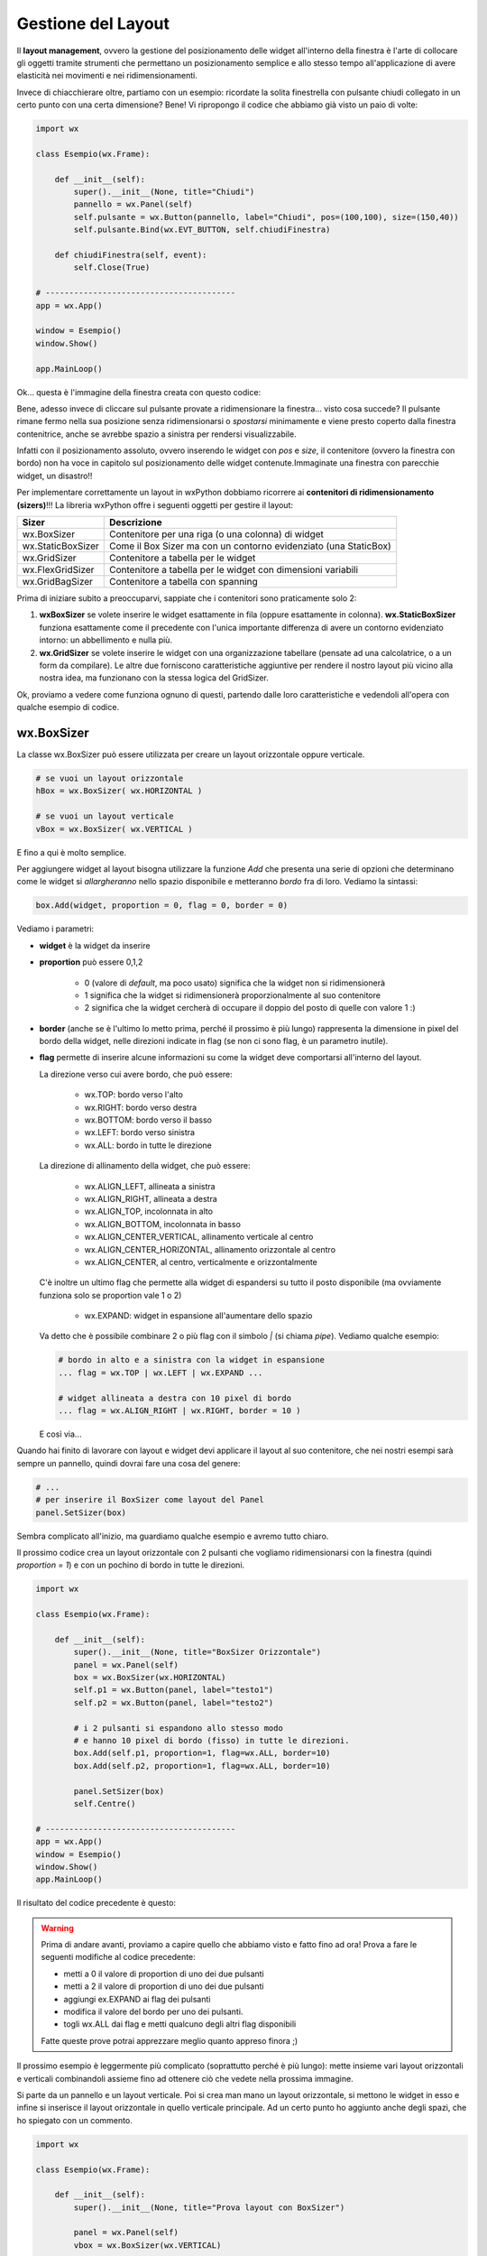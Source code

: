 ===================
Gestione del Layout
===================


Il **layout management**, ovvero la gestione del posizionamento delle widget all'interno della finestra è l'arte di collocare gli oggetti tramite strumenti
che permettano un posizionamento semplice e allo stesso tempo all'applicazione di avere elasticità nei movimenti e nei ridimensionamenti.

Invece di chiacchierare oltre, partiamo con un esempio: ricordate la solita finestrella con pulsante chiudi collegato in un certo punto con una certa dimensione?
Bene! Vi ripropongo il codice che abbiamo già visto un paio di volte:

.. code:: python

    import wx

    class Esempio(wx.Frame):
        
        def __init__(self):
            super().__init__(None, title="Chiudi")
            pannello = wx.Panel(self)
            self.pulsante = wx.Button(pannello, label="Chiudi", pos=(100,100), size=(150,40))
            self.pulsante.Bind(wx.EVT_BUTTON, self.chiudiFinestra)
            
        def chiudiFinestra(self, event):
            self.Close(True)

    # ----------------------------------------
    app = wx.App()

    window = Esempio()
    window.Show()

    app.MainLoop()


Ok... questa è l'immagine della finestra creata con questo codice:

.. image:: images/chiudiNormale.jpg

Bene, adesso invece di cliccare sul pulsante provate a ridimensionare la finestra... visto cosa succede? Il pulsante rimane fermo nella sua posizione
senza ridimensionarsi o *spostarsi* minimamente e viene presto coperto dalla finestra contenitrice, anche se avrebbe spazio a sinistra per rendersi visualizzabile.

.. image:: images/chiudiRistretto.jpg

Infatti con il posizionamento assoluto, ovvero inserendo le widget con *pos* e *size*, il contenitore (ovvero la finestra con bordo) non ha voce in capitolo
sul posizionamento delle widget contenute.Immaginate una finestra con parecchie widget, un disastro!!

Per implementare correttamente un layout in wxPython dobbiamo ricorrere ai **contenitori di ridimensionamento (sizers)**!!! La libreria wxPython offre i seguenti
oggetti per gestire il layout:

=================  ================================================================
Sizer              Descrizione
=================  ================================================================
wx.BoxSizer        Contenitore per una riga (o una colonna) di widget
wx.StaticBoxSizer  Come il Box Sizer ma con un contorno evidenziato (una StaticBox)
wx.GridSizer       Contenitore a tabella per le widget
wx.FlexGridSizer   Contenitore a tabella per le widget con dimensioni variabili
wx.GridBagSizer    Contenitore a tabella con spanning
=================  ================================================================

Prima di iniziare subito a preoccuparvi, sappiate che i contenitori sono praticamente solo 2:

#. **wxBoxSizer** se volete inserire le widget esattamente in fila (oppure esattamente in colonna). **wx.StaticBoxSizer** funziona esattamente come il precedente
   con l'unica importante differenza di avere un contorno evidenziato intorno: un abbellimento e nulla più.
   
#. **wx.GridSizer** se volete inserire le widget con una organizzazione tabellare (pensate ad una calcolatrice, o a un form da compilare). Le altre due forniscono
   caratteristiche aggiuntive per rendere il nostro layout più vicino alla nostra idea, ma funzionano con la stessa logica del GridSizer.


Ok, proviamo a vedere come funziona ognuno di questi, partendo dalle loro caratteristiche e vedendoli all'opera con qualche esempio di codice.


wx.BoxSizer
===========

La classe wx.BoxSizer può essere utilizzata per creare un layout orizzontale oppure verticale.

.. code:: python

    # se vuoi un layout orizzontale
    hBox = wx.BoxSizer( wx.HORIZONTAL )   

    # se vuoi un layout verticale
    vBox = wx.BoxSizer( wx.VERTICAL )   

E fino a qui è molto semplice.

Per aggiungere widget al layout bisogna utilizzare la funzione *Add* che presenta una serie di opzioni che determinano come le widget si *allargheranno*
nello spazio disponibile e metteranno *bordo* fra di loro. Vediamo la sintassi:


.. code:: python

    box.Add(widget, proportion = 0, flag = 0, border = 0)


Vediamo i parametri:

* **widget** è la widget da inserire

* **proportion** può essere 0,1,2

    * 0 (valore di *default*, ma poco usato) significa che la widget non si ridimensionerà
    
    * 1 significa che la widget si ridimensionerà proporzionalmente al suo contenitore
    
    * 2 significa che la widget cercherà di occupare il doppio del posto di quelle con valore 1 :)

* **border** (anche se è l'ultimo lo metto prima, perché il prossimo è più lungo) rappresenta la dimensione in pixel del bordo della widget, 
  nelle direzioni indicate in flag (se non ci sono flag, è un parametro inutile).

* **flag** permette di inserire alcune informazioni su come la widget deve comportarsi all'interno del layout.

  La direzione verso cui avere bordo, che può essere:

    * wx.TOP: bordo verso l'alto
    
    * wx.RIGHT: bordo verso destra
    
    * wx.BOTTOM: bordo verso il basso
    
    * wx.LEFT: bordo verso sinistra
    
    * wx.ALL: bordo in tutte le direzione
    
  La direzione di allinamento della widget, che può essere:
  
    * wx.ALIGN_LEFT, allineata a sinistra
    
    * wx.ALIGN_RIGHT, allineata a destra
    
    * wx.ALIGN_TOP, incolonnata in alto
    
    * wx.ALIGN_BOTTOM, incolonnata in basso
    
    * wx.ALIGN_CENTER_VERTICAL, allinamento verticale al centro
    
    * wx.ALIGN_CENTER_HORIZONTAL, allinamento orizzontale al centro
    
    * wx.ALIGN_CENTER, al centro, verticalmente e orizzontalmente

  C'è inoltre un ultimo flag che permette alla widget di espandersi su tutto il posto disponibile (ma ovviamente funziona solo se proportion vale 1 o 2)
    
    * wx.EXPAND: widget in espansione all'aumentare dello spazio

  Va detto che è possibile combinare 2 o più flag con il simbolo `|` (si chiama *pipe*). Vediamo qualche esempio:
  

  .. code:: python

      # bordo in alto e a sinistra con la widget in espansione
      ... flag = wx.TOP | wx.LEFT | wx.EXPAND ... 
      
      # widget allineata a destra con 10 pixel di bordo
      ... flag = wx.ALIGN_RIGHT | wx.RIGHT, border = 10 )
    
  E così via...

Quando hai finito di lavorare con layout e widget devi applicare il layout al suo contenitore, che nei nostri esempi sarà sempre un pannello, quindi dovrai fare 
una cosa del genere:


.. code:: python

    # ...
    # per inserire il BoxSizer come layout del Panel
    panel.SetSizer(box)


Sembra complicato all'inizio, ma guardiamo qualche esempio e avremo tutto chiaro. 

Il prossimo codice crea un layout orizzontale con 2 pulsanti che vogliamo ridimensionarsi con la finestra (quindi *proportion = 1*) e con un pochino di bordo in tutte le direzioni.


.. code:: python

    import wx

    class Esempio(wx.Frame):
        
        def __init__(self):
            super().__init__(None, title="BoxSizer Orizzontale")
            panel = wx.Panel(self)
            box = wx.BoxSizer(wx.HORIZONTAL)
            self.p1 = wx.Button(panel, label="testo1")
            self.p2 = wx.Button(panel, label="testo2")
            
            # i 2 pulsanti si espandono allo stesso modo
            # e hanno 10 pixel di bordo (fisso) in tutte le direzioni.
            box.Add(self.p1, proportion=1, flag=wx.ALL, border=10)
            box.Add(self.p2, proportion=1, flag=wx.ALL, border=10)
            
            panel.SetSizer(box)
            self.Centre()

    # ----------------------------------------
    app = wx.App()
    window = Esempio()
    window.Show()
    app.MainLoop()

    
Il risultato del codice precedente è questo:


.. image:: images/BoxSizerOrizzontale.jpg



.. warning::
    Prima di andare avanti, proviamo a capire quello che abbiamo visto e fatto fino ad ora! Prova a fare le seguenti modifiche al codice precedente:

    * metti a 0 il valore di proportion di uno dei due pulsanti

    * metti a 2 il valore di proportion di uno dei due pulsanti

    * aggiungi ex.EXPAND ai flag dei pulsanti

    * modifica il valore del bordo per uno dei pulsanti.

    * togli wx.ALL dai flag e metti qualcuno degli altri flag disponibili

    Fatte queste prove potrai apprezzare meglio quanto appreso finora ;)


Il prossimo esempio è leggermente più complicato (soprattutto perché è più lungo): mette insieme vari layout orizzontali e verticali combinandoli
assieme fino ad ottenere ciò che vedete nella prossima immagine.

Si parte da un pannello e un layout verticale. Poi si crea man mano un layout orizzontale, si mettono le widget in esso e infine si inserisce il layout
orizzontale in quello verticale principale. Ad un certo punto ho aggiunto anche degli spazi, che ho spiegato con un commento.


.. image:: images/wxBoxSizerLayout.jpg


.. code:: python

    import wx

    class Esempio(wx.Frame):
        
        def __init__(self):
            super().__init__(None, title="Prova layout con BoxSizer")
            
            panel = wx.Panel(self)
            vbox = wx.BoxSizer(wx.VERTICAL)
            
            hbox1 = wx.BoxSizer(wx.HORIZONTAL)
            self.st1 = wx.StaticText(panel, label="Cerca: ")
            self.tc1 = wx.TextCtrl(panel)
            hbox1.Add(self.st1, flag=wx.RIGHT, border=10)
            hbox1.Add(self.tc1, proportion=1)
            vbox.Add(hbox1,flag=wx.EXPAND | wx.ALL, border=10)
            
            vbox.Add((-1, 10))  # spazio verticale di 10 pixel, orizzontale nulla
            
            hbox2 = wx.BoxSizer(wx.HORIZONTAL)
            self.st2 = wx.StaticText(panel, label="Risultati della ricerca")
            hbox2.Add(self.st2)
            vbox.Add(hbox2,flag=wx.EXPAND | wx.LEFT, border=10)
        
            hbox3 = wx.BoxSizer(wx.HORIZONTAL)
            self.tc2 = wx.TextCtrl(panel, style=wx.TE_MULTILINE)
            hbox3.Add(self.tc2, proportion=1, flag=wx.EXPAND)
            vbox.Add(hbox3,proportion=1,flag=wx.EXPAND|wx.ALL, border=10)

            vbox.Add((-1, 10))  # spazio verticale di 10 pixel, orizzontale nulla

            hbox4 = wx.BoxSizer(wx.HORIZONTAL)
            self.ok = wx.Button(panel, label="OK")
            self.cancel = wx.Button(panel, label="CANCEL")
            hbox4.Add(self.ok, flag=wx.LEFT, border=10)
            hbox4.Add(self.cancel, flag=wx.LEFT, border=10)
            vbox.Add(hbox4,flag=wx.ALIGN_RIGHT | wx.RIGHT | wx.BOTTOM,border=10)

            panel.SetSizer(vbox)
            self.Centre()

    # ----------------------------------------
    app = wx.App()
    window = Esempio()
    window.Show()
    app.MainLoop()


Capisco perfettamente che non vi sentiate ancora in grado di implementare layout così complicati! Questo l'ho messo apposta perché possiate curiosare in 
questo codice quando vi troverete ad implementare qualcosa di simile (o magari poco più semplice... accadrà molto presto!!!).


wx.StaticBoxSizer
=================

Lo StaticBoxSizer è esattamente identico al BoxSizer se non per il fatto di inserire un rettangolo decorativo per evidenziare il layout creato.
Negli esempi relativi al BoxSizer provate a cambiarne qualcuno con uno StaticBoxSizer per apprezzare la differenza. E poi passate al prossimo layout!


wx.GridSizer
============

La classe wx.GridSizer può essere utilizzata per creare un layout a griglia uniforme, ovvero con lo stesso spazio (più o meno) per tutte le caselle della griglia. Quando si definisce, è possibile anche specificare un margine orizzontale e verticale fra gli elementi della griglia.


.. code:: python

    wx.GridSizer(rows = 1, cols = 0, vgap = 0, hgap = 0)

    # esempio di layout a griglia con 4 righe e 3 colonne e 5 pixel di magine orizzontale e verticale
    grid = wx.GridSizer( rows = 4 , cols = 3, vgap = 5 , hgap = 5 )

    
Ok, adesso proviamo a guadagnare punti a favore della OOP. Come si fa ad aggiungere widgets ad un GridSizer? Esattamente con la stessa identica funzione. Perchè?
Beh... perché derivano entrambe dalla stessa classe (la classe **wx.Sizer**, che **non** studieremo) ed ereditano entrambe la funzione **Add**. Con che logica
vengono aggiunte le widget alla GridSizer tramite la funione Add? In fila, a partire da in alto a sinistra, poi si procede in riga e terminata la riga in alto si
continua sotto.

Adesso voglio esagerare... le classi *Sizer* ereditano anche un'altra funzione, che risulta particolarmente comoda nella GridSizer, ma che potete usare in qualunque
altra di queste: la funzione **AddMany**. Essa prende come unico parametro una tupla di comandi, tutti uguali a quelli che prenderebbe la funzione Add.

.. warning:: 

    A dire la verità una piccola magagnetta c'è... siccome la funzione **AddMany** prende una tupla di valori, ognuno come se fosse i parametri della funzione
    **Add**, dobbiamo rispettare la sequenza di comandi della funzione stessa senza poter utilizzare l'inserimento nominale:
    
    .. code:: python
      
      # SBAGLIATO
      grid.AddMany( (widget, proportion = 1, flag = wx.ALL, border = 5) , (widget, proportion = 1, flag = wx.ALL, border = 5) )
    
      # GIUSTO
      grid.AddMany( (widget, 1, wx.ALL, 5) , (widget, 1, wx.ALL, 5) )
    
    Tutto qui, non è gravissimo dai...
    

Alla luce delle nuove conoscenze acquisite, facciamo subito una prova semplice semplice:


.. code:: python

    import wx

    class Esempio(wx.Frame):
        
        def __init__(self):
            super().__init__(None, title="GridSizer")
            
            panel = wx.Panel(self)
            grid = wx.GridSizer(rows = 2, cols = 2, vgap = 10, hgap = 10)
            grid.AddMany( ( (wx.StaticText(panel, label="Sono qui"), 1, wx.ALIGN_CENTER) , 
                            (wx.Button(panel, label="pulsante"), 1, wx.ALIGN_CENTER) ,
                            (wx.CheckBox(panel, label="Non toccarmi"), 1, wx.ALIGN_CENTER) ,
                            (wx.RadioButton(panel, label="Ho capito"), 1, wx.ALIGN_CENTER) ) )
            panel.SetSizer(grid)
            self.Centre()
            
    # ----------------------------------------
    app = wx.App()
    window = Esempio()
    window.Show()
    app.MainLoop()

    
Risultato:


.. image:: images/wxGridSizer.jpg


Come già sperimentato precedentemente, passiamo a visionare il codice e il risultato relativo ad un esempio un pochino più complicato, in cui il GridSizer
viene inserito dentro un layout verticale, fino a formare una pseudo calcolatrice.


.. code:: python

    import wx

    class Esempio(wx.Frame):
        
        def __init__(self):
            super().__init__(None, title="GridSizer")
            
            panel = wx.Panel(self)
            vbox = wx.BoxSizer(wx.VERTICAL)
            
            hbox1 = wx.BoxSizer(wx.HORIZONTAL)
            self.line = wx.TextCtrl(panel)
            hbox1.Add(self.line, proportion=1)
            vbox.Add(hbox1,flag=wx.EXPAND|wx.ALL, border=10)
            
            vbox.Add((-1, 10))  # spazio verticale di 10 pixel
            
            grid = wx.GridSizer(rows=4, cols=4, vgap=10, hgap=10)
            self.labels = "789/456*123-.0=+"
            self.buttons = {}
            many = []
            for lab in self.labels:
                btn = wx.Button(panel, label=lab)
                self.buttons[lab] = btn
                many.append( (btn,0,wx.EXPAND) )  
            grid.AddMany(many)
            vbox.Add(grid,flag=wx.EXPAND|wx.ALL, border=10)
            
            panel.SetSizer(vbox)
            self.Centre()
            
    # ----------------------------------------
    app = wx.App()
    window = Esempio()
    window.Show()
    app.MainLoop()


Copiate il codice, eseguite, dovreste vedere una window tipo questa.


.. image:: images/wxGridSizerLayout.jpg


Adesso però tornate su e ricontrollate il codice che avete copiato cercando di comprendere l'organizzazione del layout.



wx.FlexGridSizer
================


La classe wx.FlexGridSizer può essere utilizzata per creare un layout a griglia flessibile, ovvero con righe o colonne di dimensione diversa.
Questo può ritornare utile soprattutto in alcuni casi specifici, che vedremo fra un attimo.

La definizione di un FlexGridSizer è identica a quella di un GridSizer:

.. code:: python

    wx.FlexGridSizer(rows = 1, cols = 0, vgap = 0, hgap = 0)

    # esempio di layout a griglia flessibile con 4 righe e 3 colonne e 5 pixel di magine orizzontale e verticale
    grid = wx.FlexGridSizer( rows = 4 , cols = 3, vgap = 5 , hgap = 5 )

    
Quindi non c'è molto da spiegare: un FlexGridSizer si comporta esattamente come un GridSizer, se non fosse per la possibilità di dire ad una riga 
(o ad una colonna) di allargarsi secondo lo spazio disponibile. Lo stesso si potrebbe ottenere combinando BoxSizer orizzontale e verticale e lavorando 
con il parametro proportion, ma forse sarebbe più complicato e comunque sempre meno... *flessibile*.

Le funzioni per allargare righe e colonne sono rispettivamente:

.. code:: python

    # Permette di allungare una riga
    # Il primo parametro è il numero di riga (si inizia a contare da ZERO)
    # Il secondo è la solita proportion: mettete 1
    AddGrowableRow(row, proportion=0)
    
    # Permette di allungare una colonne
    # Il primo parametro è il numero di colonna (si inizia a contare da ZERO)
    # Il secondo è la solita proportion: mettete 1
    AddGrowableCol(1, proportion=1)
    

Nell'esempio che segue viene utilizzato un FlexGridSizer per permettere di allungare la seconda colonna e la terza riga


.. image:: images/wxFlexGridLayout.jpg


.. code:: python

    import wx

    class Esempio(wx.Frame):
        
        def __init__(self):
            super().__init__(None, title="FlexGridSizer")
            
            panel = wx.Panel(self)
            box = wx.BoxSizer(wx.VERTICAL)
            
            flex = wx.FlexGridSizer(rows=3, cols=2, vgap=10, hgap=25)
            
            titolo = wx.StaticText(panel, label="Titolo")
            flex.Add(titolo)
            
            tcTitle = wx.TextCtrl(panel)
            flex.Add(tcTitle, 1, wx.EXPAND)
            
            autore = wx.StaticText(panel, label="Autore")
            flex.Add(autore)
            
            tcAuthor = wx.TextCtrl(panel)
            flex.Add(tcAuthor, 1, wx.EXPAND)
            
            testo = wx.StaticText(panel, label="Testo")
            flex.Add(testo)
            
            tcLyric = wx.TextCtrl(panel, style=wx.TE_MULTILINE)
            flex.Add(tcLyric, 1, wx.EXPAND)

            flex.AddGrowableRow(2, proportion=1)
            flex.AddGrowableCol(1, proportion=1)
            box.Add(flex, proportion=1, flag=wx.ALL|wx.EXPAND, border=10)
            
            box.Add((-1, 10))  # spazio verticale di 10 pixel

            hbox = wx.BoxSizer(wx.HORIZONTAL)
            self.ok = wx.Button(panel, label="OK")
            self.cancel = wx.Button(panel, label="CANCEL")
            hbox.Add(self.ok, flag=wx.LEFT, border=10)
            hbox.Add(self.cancel, flag=wx.LEFT, border=10)
            box.Add(hbox,flag=wx.ALIGN_RIGHT|wx.RIGHT|wx.BOTTOM,border=10)

            panel.SetSizer(box)
            self.Centre()
            
    # ----------------------------------------
    app = wx.App()
    window = Esempio()
    window.Show()
    app.MainLoop()



wx.GridBagSizer
===============


La classe wx.GridBagSizer implementa il contenitore più flessibile in wxPython e un concetto analogo risulta presente in molti altri toolkit grafici: 
in questo Sizer infatti, le widget possono occupare qualunque posizione e comprendere anche più di una riga o una colonna.

Si definisce senza precisare il numero di righe e colonne, ma solo lo spazio fra queste:

.. code:: python

    wx.GridBagSizer( vgap , hgap )

In questo Sizer è stato reimplementato il metodo *Add*, l'unico utilizzabile per inserirvi elementi

.. code:: python

    bag = wx.GridBagSizer( 10, 10 )
    bag.Add ( widget , pos = (row,column) , span = wx.DefaultSpan, flag = 0, border = 0)
    
Vediamo i parametri:

* **widget** è la widget da inserire

* **pos** è la posizione della widget nella griglia. Ricordate che si inizia a contare da ZERO.

* **span** indica di quanto la widget si deve allargare. Di default occupa solo la sua casella. Prende una tupla 2D. Ad esempio inserendo span = (2,3) dite
  che la widget deve allargarsi di 2 righe e 3 colonne.
  
* **flag** e **border** sono gli stessi del solito.

Di default le caselle della griglia mantengono la loro proporzione se la finestra viene ridimensionata. Se volete invece fare in modo che una riga o una colonna si comporti come nel FlexGridSizer, usate i seguenti metodi:


.. code:: python

    bag = wx.GridBagSizer( 10, 10 )
    
    # ...
    # numero di riga
    bar.AddGrowableRow (row)
    # ...
    # numero di colonna
    bar.AddGrowableCol (col)


Per concludere arriviamo finalmente all'ultimo esempio con un layout GridBagSizer. In questo esempio l'idea è quella di realizzare una griglia di 3 righe per 5 colonne: le 3 righe sono evidenti nel disegno; nella prima riga è occupata solo la prima casella ( pos = (0,0) ); la seconda riga è tutta occupata da un'unica
widget; nella terza riga sono occupate dai pulsanti solo le ultime 2 caselle.


.. image:: images/wxGridBagSizerLayout.jpg


Ecco il codice che implementa quest'ultimo esempio:


.. code:: python

    import wx

    class Esempio(wx.Frame):
        
        def __init__(self):
            super().__init__(None, title="GridBagSizer")
            
            panel = wx.Panel(self)
            bag = wx.GridBagSizer(4,4)
            
            text = wx.StaticText(panel, label="Inserisci nome: ")
            bag.Add(text, pos=(0,0), flag=wx.TOP|wx.LEFT|wx.BOTTOM, border=5)

            tc = wx.TextCtrl(panel)
            bag.Add(tc, pos=(1,0), span=(1,5), flag=wx.EXPAND|wx.LEFT|wx.RIGHT, border=5)

            buttonOk = wx.Button(panel, label="Ok")
            buttonClose = wx.Button(panel, label="Close")
            bag.Add(buttonOk, pos=(3,3))
            bag.Add(buttonClose, pos=(3,4), flag=wx.RIGHT|wx.BOTTOM, border=10)
            
            bag.AddGrowableCol(1)
            bag.AddGrowableRow(2)
            panel.SetSizer(bag)
            self.Centre()
            
    # ----------------------------------------
    app = wx.App()
    window = Esempio()
    window.Show()
    app.MainLoop()


.. tip::
    Ok, state provando a creare un layout, partendo da una idea che avete e non state riuscendo... Ci sono due suggerimenti che posso darvi.
    
    Il primo è quello di disegnare **prima** su carta il layout che volete ottenere, in modo da poter ragionare su quale *Sizers* possono realizzarlo
    più correttamente.

    In questo modo dovreste riuscire ad avere l'idea giusta su come realizzare il layout. Poi scrivete il codice, lo testate... e non funziona ancora :(

    Il secondo suggerimento è quello di utilizzare uno strumento di debug, fornito direttamente da wxPython: **The Widget Inspection Tool (WIT)**.
    Ne parlo un pochino in questa pagina_

    Buona lettura!


.. _pagina: 299_tools.html


